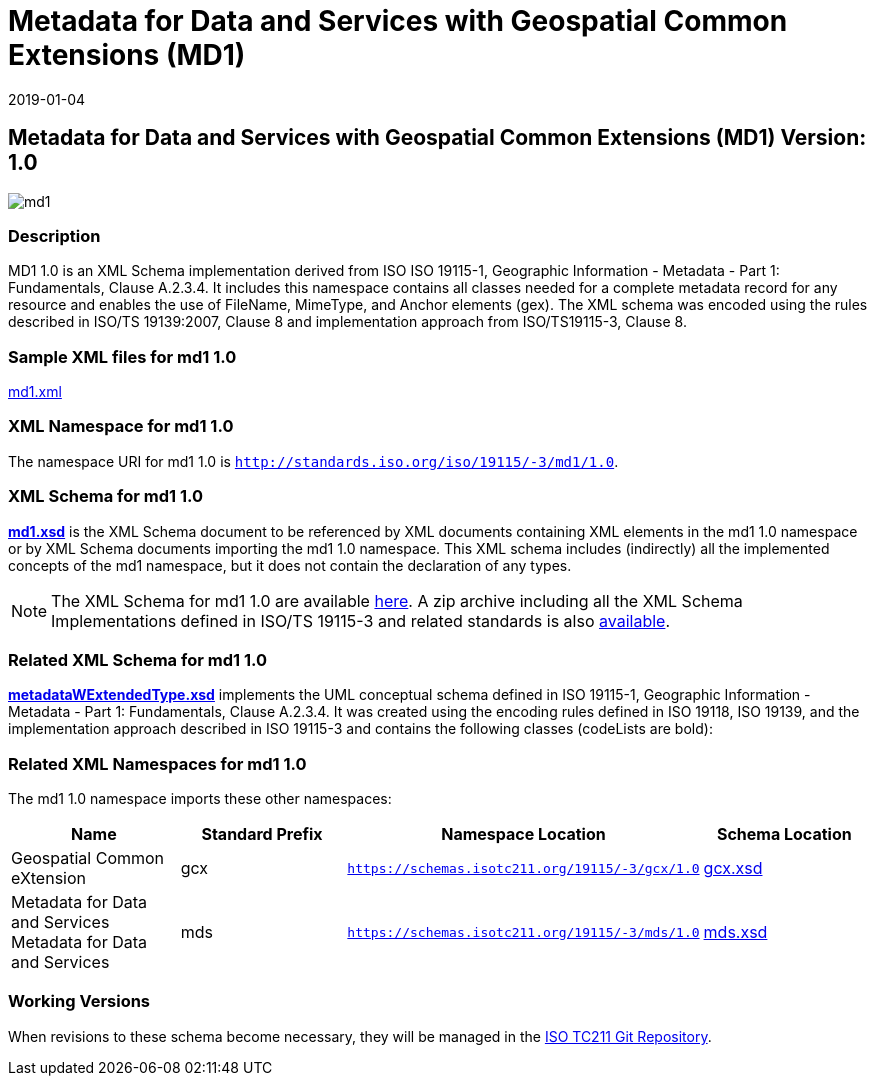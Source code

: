 ﻿= Metadata for Data and Services with Geospatial Common Extensions (MD1)
:edition: 1.0
:revdate: 2019-01-04

== Metadata for Data and Services with Geospatial Common Extensions (MD1) Version: 1.0

image::md1.png[]

=== Description

MD1 1.0 is an XML Schema implementation derived from ISO ISO 19115-1, Geographic
Information - Metadata - Part 1: Fundamentals, Clause A.2.3.4. It includes this
namespace contains all classes needed for a complete metadata record for any resource
and enables the use of FileName, MimeType, and Anchor elements (gex). The XML schema
was encoded using the rules described in ISO/TS 19139:2007, Clause 8 and
implementation approach from ISO/TS19115-3, Clause 8.

=== Sample XML files for md1 1.0

link:md1.xml[md1.xml]

=== XML Namespace for md1 1.0

The namespace URI for md1 1.0 is `http://standards.iso.org/iso/19115/-3/md1/1.0`.

=== XML Schema for md1 1.0

*link:md1.xsd[md1.xsd]* is the XML Schema document to be referenced by XML documents
containing XML elements in the md1 1.0 namespace or by XML Schema documents importing
the md1 1.0 namespace. This XML schema includes (indirectly) all the implemented
concepts of the md1 namespace, but it does not contain the declaration of any types.

NOTE: The XML Schema for md1 1.0 are available link:md1.zip[here]. A zip archive
including all the XML Schema Implementations defined in ISO/TS 19115-3 and related
standards is also
https://schemas.isotc211.org/19115/19115AllNamespaces.zip[available].

=== Related XML Schema for md1 1.0

*link:metadataWExtendedType.xsd[metadataWExtendedType.xsd]* implements the UML
conceptual schema defined in ISO 19115-1, Geographic Information - Metadata - Part 1:
Fundamentals, Clause A.2.3.4. It was created using the encoding rules defined in ISO
19118, ISO 19139, and the implementation approach described in ISO 19115-3 and
contains the following classes (codeLists are bold):

=== Related XML Namespaces for md1 1.0

The md1 1.0 namespace imports these other namespaces:

[%unnumbered]
[options=header,cols=4]
|===
| Name | Standard Prefix | Namespace Location | Schema Location

| Geospatial Common eXtension | gcx |
`https://schemas.isotc211.org/19115/-3/gcx/1.0` | https://schemas.isotc211.org/19115/-3/gcx/1.0/gcx.xsd[gcx.xsd]
| Metadata for Data and Services Metadata for Data and Services | mds |
`https://schemas.isotc211.org/19115/-3/mds/1.0` | https://schemas.isotc211.org/19115/-3/mds/1.0/mds.xsd[mds.xsd]
|===

=== Working Versions

When revisions to these schema become necessary, they will be managed in the
https://github.com/ISO-TC211/XML[ISO TC211 Git Repository].
